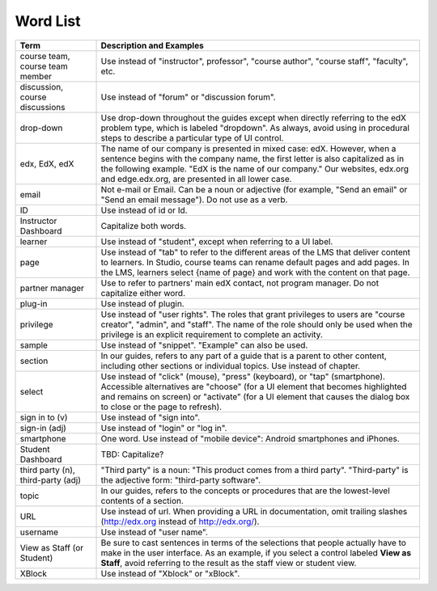 .. _Word List:

############
Word List
############

.. list-table::
   :widths: 20 80
   :header-rows: 1

   * - Term
     - Description and Examples
   * - course team, course team member
     - Use instead of "instructor", professor", "course author", "course
       staff", "faculty",  etc.
   * - discussion, course discussions
     - Use instead of "forum" or "discussion forum".
   * - drop-down
     - Use drop-down throughout the guides except when directly referring to
       the edX problem type, which is labeled "dropdown". As always, avoid
       using in procedural steps to describe a particular type of UI control.
   * - edx, EdX, edX
     - The name of our company is presented in mixed case: edX. However, when a
       sentence begins with the company name, the first letter is also
       capitalized as in the following example. "EdX is the name of our
       company." Our websites, edx.org and edge.edx.org, are presented in all
       lower case.
   * - email
     - Not e-mail or Email. Can be a noun or adjective (for example, "Send an
       email" or "Send an email message"). Do not use as a verb.
   * - ID
     - Use instead of id or Id.
   * - Instructor Dashboard
     - Capitalize both words.
   * - learner
     - Use instead of "student", except when referring to a UI label.
   * - page
     - Use instead of "tab" to refer to the different areas of the LMS that
       deliver content to learners. In Studio, course teams can rename default
       pages and add pages. In the LMS, learners select {name of page} and work
       with the content on that page.
   * - partner manager
     - Use to refer to partners' main edX contact, not program manager. Do not
       capitalize either word.
   * - plug-in
     - Use instead of plugin.
   * - privilege
     - Use instead of "user rights". The roles that grant privileges to users
       are "course creator", "admin", and "staff". The name of the role should
       only be used when the privilege is an explicit requirement to complete
       an activity.
   * - sample
     - Use instead of "snippet". "Example" can also be used.
   * - section
     - In our guides, refers to any part of a guide that is a parent to other
       content, including other sections or individual topics. Use instead of
       chapter.
   * - select
     - Use instead of "click" (mouse), "press" (keyboard), or "tap"
       (smartphone). Accessible alternatives are "choose" (for a UI element
       that becomes highlighted and remains on screen) or "activate" (for a UI
       element that causes the dialog box to close or the page to refresh).
   * - sign in to (v)
     - Use instead of "sign into".
   * - sign-in (adj)
     - Use instead of "login" or "log in".
   * - smartphone
     - One word. Use instead of "mobile device": Android smartphones and
       iPhones.
   * - Student Dashboard
     - TBD: Capitalize?
   * - third party (n), third-party (adj)
     - "Third party" is a noun: "This product comes from a third party".
       "Third-party" is the adjective form: "third-party software".
   * - topic
     - In our guides, refers to the concepts or procedures that are the
       lowest-level contents of a section.
   * - URL
     - Use instead of url. When providing a URL in documentation, omit trailing
       slashes (http://edx.org instead of http://edx.org/).
   * - username
     - Use instead of "user name".
   * - View as Staff (or Student)
     - Be sure to cast sentences in terms of the selections that people
       actually have to make in the user interface. As an example, if you
       select a control labeled **View as Staff**, avoid referring to the
       result as the staff view or student view.
   * - XBlock
     - Use instead of "Xblock" or "xBlock".

